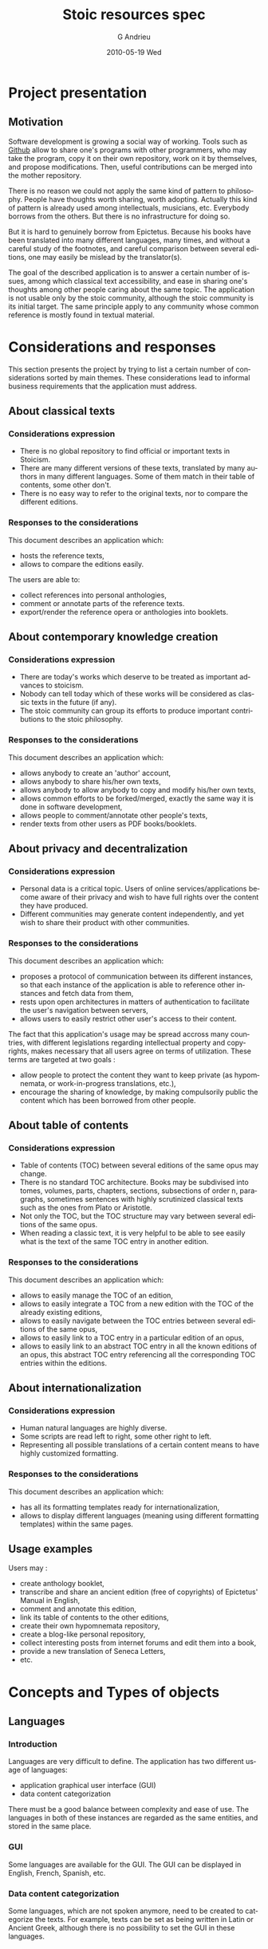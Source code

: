 #+TITLE:     Stoic resources spec
#+AUTHOR:    G Andrieu
#+EMAIL:     ghiom@taleo-initiative.org
#+DATE:      2010-05-19 Wed
#+LANGUAGE:  en
#+OPTIONS:   H:3 num:t toc:t \n:nil @:t ::t |:t ^:t -:t f:t *:t <:t
#+OPTIONS:   TeX:t LaTeX:nil skip:nil d:nil todo:t pri:nil tags:not-in-toc
#+INFOJS_OPT: view:nil toc:nil ltoc:t mouse:underline buttons:0 path:http://orgmode.org/org-info.js
#+EXPORT_SELECT_TAGS: export
#+EXPORT_EXCLUDE_TAGS: noexport
#+LINK_UP:
#+LINK_HOME:

* Project presentation

** Motivation
   Software development is growing a social way of working. Tools such
   as [[http://www.github.com][Github]] allow to share one's programs with other programmers, who
   may take the program, copy it on their own repository, work on it
   by themselves, and propose modifications. Then, useful
   contributions can be merged into the mother repository.

   There is no reason we could not apply the same kind of pattern to
   philosophy. People have thoughts worth sharing, worth
   adopting. Actually this kind of pattern is already used among
   intellectuals, musicians, etc. Everybody borrows from the others.
   But there is no infrastructure for doing so.

   But it is hard to genuinely borrow from Epictetus. Because his
   books have been translated into many different languages, many
   times, and without a careful study of the footnotes, and careful
   comparison between several editions, one may easily be mislead by
   the translator(s).

   The goal of the described application is to answer a certain number
   of issues, among which classical text accessibility, and ease in
   sharing one's thoughts among other people caring about the same
   topic. The application is not usable only by the stoic community,
   although the stoic community is its initial target. The same
   principle apply to any community whose common reference is mostly
   found in textual material.


* Considerations and responses

  This section presents the project by trying to list a certain number
  of considerations sorted by main themes. These considerations lead
  to informal business requirements that the application must
  address.

** About classical texts
*** Considerations expression
    + There is no global repository to find official or important texts
      in Stoicism.
    + There are many different versions of these texts, translated by
      many authors in many different languages. Some of them match in
      their table of contents, some other don't.
    + There is no easy way to refer to the original texts, nor to
      compare the different editions.

*** Responses to the considerations
    This document describes an application which:
      + hosts the reference texts,
      + allows to compare the editions easily.

    The users are able to:
      + collect references into personal anthologies,
      + comment or annotate parts of the reference texts.
      + export/render the reference opera or anthologies into booklets.


** About contemporary knowledge creation
*** Considerations expression
   + There are today's works which deserve to be treated as important
     advances to stoicism.
   + Nobody can tell today which of these works will be considered as
     classic texts in the future (if any).
   + The stoic community can group its efforts to produce important
     contributions to the stoic philosophy.

*** Responses to the considerations
    This document describes an application which:
      + allows anybody to create an 'author' account,
      + allows anybody to share his/her own texts,
      + allows anybody to allow anybody to copy and modify his/her own
        texts,
      + allows common efforts to be forked/merged, exactly the same way
        it is done in software development,
      + allows people to comment/annotate other people's texts,
      + render texts from other users as PDF books/booklets.


** About privacy and decentralization
*** Considerations expression
   + Personal data is a critical topic. Users of online
     services/applications become aware of their privacy and wish to
     have full rights over the content they have produced.
   + Different communities may generate content independently, and yet
     wish to share their product with other communities.

*** Responses to the considerations
    This document describes an application which:
    + proposes a protocol of communication between its different
      instances, so that each instance of the application is able
      to reference other instances and fetch data from them,
    + rests upon open architectures in matters of authentication to
      facilitate the user's navigation between servers,
    + allows users to easily restrict other user's access to their
      content.
    The fact that this application's usage may be spread accross many
    countries, with different legislations regarding intellectual
    property and copyrights, makes necessary that all users agree on
    terms of utilization. These terms are targeted at two goals :
    + allow people to protect the content they want to keep private (as
      hypomnemata, or work-in-progress translations, etc.),
    + encourage the sharing of knowledge, by making compulsorily public
      the content which has been borrowed from other people.


** About table of contents
*** Considerations expression
    + Table of contents (TOC) between several editions of the same
      opus may change.
    + There is no standard TOC architecture. Books may be subdivised
      into tomes, volumes, parts, chapters, sections, subsections of
      order n, paragraphs, sometimes sentences with highly scrutinized
      classical texts such as the ones from Plato or Aristotle.
    + Not only the TOC, but the TOC structure may vary between several
      editions of the same opus.
    + When reading a classic text, it is very helpful to be able to
      see easily what is the text of the same TOC entry in another
      edition.

*** Responses to the considerations
    This document describes an application which:
      + allows to easily manage the TOC of an edition,
      + allows to easily integrate a TOC from a new edition with the
        TOC of the already existing editions,
      + allows to easily navigate between the TOC entries between
        several editions of the same opus,
      + allows to easily link to a TOC entry in a particular edition
        of an opus,
      + allows to easily link to an abstract TOC entry in all the
        known editions of an opus, this abstract TOC entry referencing
        all the corresponding TOC entries within the editions.




** About internationalization
*** Considerations expression
    + Human natural languages are highly diverse.
    + Some scripts are read left to right, some other right to left.
    + Representing all possible translations of a certain content
      means to have highly customized formatting.

*** Responses to the considerations
    This document describes an application which:
      + has all its formatting templates ready for
        internationalization,
      + allows to display different languages (meaning using different
        formatting templates) within the same pages.


** Usage examples
   Users may :
   + create anthology booklet,
   + transcribe and share an ancient edition (free of copyrights) of
     Epictetus' Manual in English,
   + comment and annotate this edition,
   + link its table of contents to the other editions,
   + create their own hypomnemata repository,
   + create a blog-like personal repository,
   + collect interesting posts from internet forums and edit them into
     a book,
   + provide a new translation of Seneca Letters,
   + etc.


* Concepts and Types of objects

** Languages
*** Introduction
    Languages are very difficult to define.
    The application has two different usage of languages:
    + application graphical user interface (GUI)
    + data content categorization

    There must be a good balance between complexity and ease of use.
    The languages in both of these instances are regarded as the same
    entities, and stored in the same place.

*** GUI
    Some languages are available for the GUI.
    The GUI can be displayed in English, French, Spanish, etc.

*** Data content categorization
    Some languages, which are not spoken anymore, need to be created
    to categorize the texts.
    For example, texts can be set as being written in Latin or Ancient
    Greek, although there is no possibility to set the GUI in these
    languages.


** Authors
*** Classic authors
    A classic author is an author whose works are in the public domain.

    Authors such as Epictetus or Seneca are classic authors.

    Classic authors can be controlled by users having acquired the
    rights to modify public author accounts.

*** Quoted authors
    A quoted author is an author whose opera are not in the public
    domain, and has no attached user account.

    A quoted author may become a private author if the physical person
    corresponding to this author opens an account and proves his/her
    identity to an administrator.

*** Private authors
    A private author is an author attached to a User account. It is
    controlled solely by the User.

** Karma
*** Definition
    The karma points directly represent the user's contribution to the
    community of users.
*** Scope                                                        :BR_KAR001:
    Each user has karma points.
*** Karma modification                                           :BR_KAR002:
    When a user's contribution is upvoted by other users, the user's
    karma goes up (like the square root of numbers of upvotes to
    minimize the effect of focus on already high-voted items).

** Users
   Several types of users exist for the stoic-resources application.

*** Typology
**** User
     When a new user has just registered.

**** Administrator
     An administrator is a user with all rights activated.

*** User rights
    According to his/her karma, or whether the user is an
    administrator, certain functionalities are allowed. Here is a list
    of such functionalities.

**** Level 0
     Rights acquired by sole account creation
***** Create a private opus
***** Create a private edition
***** Create entries in a private edition
***** Comment and annotate one's own content
***** Export one's edition
**** Level 1
***** Fork an edition
***** Comment and annotate other's content
**** Level 2
***** Create a collaborative opus
**** Level 3
***** Edit content in classic opera
**** Level 4
***** Edit content in quoted author opera
**** Level 5
     Administrator level
***** Edit or delete any content (comments, entries, etc.)
** Opera (repositories)
   An opus is a repository for content.

   An opus has a set of authors.

   This set may change with time, according to who participates in it.

*** Classic opera
    A classic opus is an opus by a classic author. Its content is editable
    by all the users who have the proper right for it.

*** Private opera
    A private opus is one that belongs to a private author, and can be
    modified only by this author. Private opera may be opened to comments
    though.

*** Collaborative opera
    A collaborative opus is one that is opened to any User who has the
    right to contribute to collaborative opera. It is close to the idea of
    a wiki.

** Editions (branches)
   An edition refers to a special version of an opus.
   Look at it as a tagged version of an opus, or a branch.
   Each opus can have any number of editions.
   An edition has a set of authors, which may or may not be the same as
   its corresponding opus.

** TOC
   An edition may have a TOC.
*** TOC Links
    + Each element of the TOC may point to any number of other TOC entries
      from other editions, (including editions from other opera).
      This allows to know which other TOC entries outside this edition
      reflect the current TOC entry content.
    + A graph of all the TOC entries can be generated to get all the TOC
      entries related to the current one.
*** TOC Modification
    A side project, javascript library called orgjs, allows to easily
    modify the TOC. Simple drag/drop for moving entries, and tools for
    searching other edition entries for linking purposes.
*** TOC Modelization
    A TOC entry has two sides : a concrete side and an astract side.
    The abstract side allows to group several TOC entries and link
    between them.

    Abstract entries are not seen by users, it is just an artifact to
    allow easy navigation between several editions.

    The purpose of the abstract entry layer is to allow the User to
    link easily to all the other corresponding TOC entries, without
    relying on one of them in particular.

    Three models have been considered :
    + chained links between TOC entries, each concrete entry pointing
      to another concrete entry ; this model breaks when one link in
      the chain breaks,
    + use of a higher-level opus default TOC (not attached to an
      edition in particular, each edition pointing to entries from the
      opus TOC) ; unfortunately this means that people wishing to
      create new TOC entries in their own private edition must be able
      to create entries in the opus default edition, or else they
      can't link to anything ; the opus TOC could easily become a mess
      if there are many editions,
    + use of an automatic abstract level of entries, hidden from the
      user ; this models combines all advantages of the previous
      options (ease of linking from #1 and coherence from #2).

    Suppose we have 3 editions of Seneca's Letters. I create a new
    edition for this opus. I recently discovered an unknown letter,
    and add it to my TOC.
    + An abstract TOC entry is created.
    + Somebody links to this letter and provides his own translation,
      in another edition. By linking to my letter's TOC entry, he
      actually links to the abstract TOC entry.
    + Somebody else elaborates on the letter and links his own
      corrected translation on the first translator's TOC entry. This
      links to the very same abstract link.
    + The first translator thinks this letter is a fake, and removes
      it from his edition. The second translator still points to the
      unchanged abstract link (still existing because two TOC entries
      still point to it).
    + It becomes a general consensus that this letter is a fake. I
      delete my own TOC entry to it. The second translator still has
      his own translation, and the abstract TOC entry still exists.
    + The second translators finds that there is no point in keeping
      his translation, and deletes the TOC entry. The abstract TOC
      entry is now unused, it is suppressed.

**** Abstract entry creation
     + An abstract entry is created any time a new TOC entry is created,
       and is not linked to an other TOC entry.
     + An abstract entry is created when a TOC entry which was
       pointing to other entries does not point to these entries
       anymore.
**** Abstract entry deletion
     + An abstract entry is deleted when the corresponding TOC entry
       is linked to at least another TOC entry, or is deleted, and
       there is no more concrete entry for this abstract entry.

** Content
*** Textual content
*** Link to an external resource
*** Plugins
    Plugins are available to treat the content and allow special
    editing modes.
**** Formal argumentation content plugin
     The main plugin shipped with the application is a formal
     argumentation editor. Content will be treated as a formal
     argumentation containing logical connectors (premisses
     declaration ;if A then B else C; since A then B; etc.). Another
     specification will be issued for this particular plugin.
**** 'org-mode'-like plugin
     A plugin exists to treat content (TOC included), as an org-mode
     document. Special key events are attached to the document to
     perform the same tasks as in org-mode.

** Annotations
*** TOC entry annotation
    Any TOC entry is annotable.
    If an edition is split until the sentence level, then all the
    sentences are annotable.

** Rendering engines
   Rendering engines allow to format an edition into human readable
   presentation.

   The authors of a book can choose which rendering engines are
   available.

   Rendering engines have a structure of plugin. Some built-in
   rendering engines are provided with the application.
*** Built-in rendering engines
**** PDF book rendering engines
     This rendering engine formats a content with LaTeX.
**** Online book rendering engine
     This rendering engine presents the edition with table of
     contents, links, etc., as HTML.
**** Blog rendering engine
     This rendering engine presents the edition and its entries as a
     blog.
**** Hypomnemata rendering engine
     This rendering engine presents the edition as a micro-bloging
     thread.


* Use cases

  Zeno, Cleanthes and Chrysippus are users of the system.

** Normal User
*** Basical Hypomnemata usage
    + Zeno creates a private author page.
    + Zeno creates a new private opus : his hypomnemata. A base
      edition is automatically created for this opus.
    + Zeno enters new entries into his edition.
    + Zeno builds a TOC for organizing his entries.
      The interface for creating a TOC allows to easily generate an
      outline, resembling the org-mode system.
      Zeno can easily drag/drop his entries into his outline.
    + Zeno exports his hypomnemata into a PDF booklet.
    + Zeno can then use a third-party website to edit his hypomnemata
      into a real book, or print it by himself.
*** Basical Blog usage
    + Same as a Hypomnemata usage.
    + A dedicated rendering engine allows to present the entries as a
      blog (listed by descending date, with a calendar, showing numbr
      of comments, etc.).
*** Basic Private Book Compilation
    + Zeno creates a new opus. A base edition for this opus is
      automatically created.
    + Zeno visits classic opera, and drag/drops some of the TOC
      entries into his opus' base edition.
    + Zeno creates a TOC structure for his edition and drag/drops his
      collected entries into his TOC entries.
    + Zeno generates an export of his edition (for example as a PDF).
    + Zeno creates a second edition for his opus. The TOC is copied
      from the base edition. Zeno changes the architecure a bit, adds
      some entries, adds comments and notes to the existing entries.
    + Zeno exports the second edition.

*** Basic Collective Book Creation
    + Zeno creates an open opus. A base edition is created.
    + Zeno adds a few entries.
    + Cleanthes joins the open opus.
    + Cleanthes add a few entries.
    + Zeno adds a TOC.
    + Cleanthes affects new entries to TOC entries.
    + Chrysippus make a branch of the opus, copying the base edition
      into his own edition.
    + Chrysippus edits some entries.
    + Cleanthes, seing Chrysippus' entries are interesting, imports
      them into the base edition.
    + Zeno creates a second edition of the opus.
      There are now 3 editions : base, Chrysippus', Zeno's.

*** Basic commenting / annotation usage
    + Zeno browses the Epictetus' Encheiridion, several editions are
      available on the system.
    + Zeno




